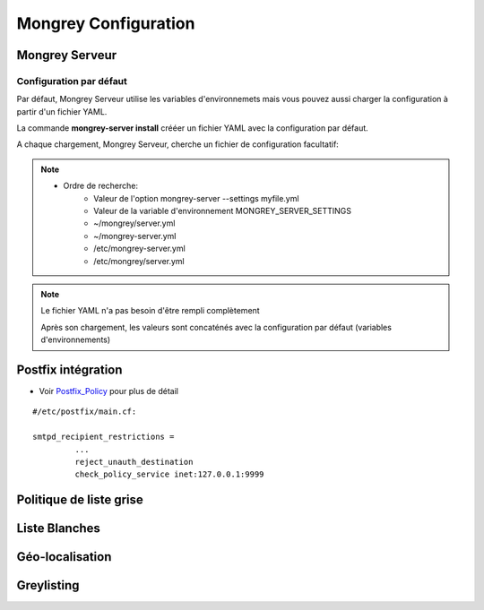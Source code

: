 .. _configuration:

=====================
Mongrey Configuration
=====================

Mongrey Serveur
===============

Configuration par défaut
------------------------

Par défaut, Mongrey Serveur utilise les variables d'environnemets mais vous pouvez aussi charger la configuration à partir d'un fichier YAML.

La commande **mongrey-server install** crééer un fichier YAML avec la configuration par défaut.

A chaque chargement, Mongrey Serveur, cherche un fichier de configuration facultatif:

.. note::

    * Ordre de recherche:
        * Valeur de l'option mongrey-server --settings myfile.yml
        * Valeur de la variable d'environnement MONGREY_SERVER_SETTINGS
        * ~/mongrey/server.yml
        * ~/mongrey-server.yml
        * /etc/mongrey-server.yml
        * /etc/mongrey/server.yml
    
.. note::

    Le fichier YAML n'a pas besoin d'être rempli complètement
    
    Après son chargement, les valeurs sont concaténés avec la configuration par défaut (variables d'environnements)

Postfix intégration
===================

- Voir `Postfix_Policy`_ pour plus de détail

::

    #/etc/postfix/main.cf:
    
    smtpd_recipient_restrictions =
             ... 
             reject_unauth_destination 
             check_policy_service inet:127.0.0.1:9999


Politique de liste grise
========================

.. todo::

Liste Blanches
==============

.. todo:: 

    Liste Blanches

Géo-localisation
================

.. todo::

Greylisting
===========

.. todo::

.. _`Postfix_Policy`: http://www.postfix.org/SMTPD_POLICY_README.html
